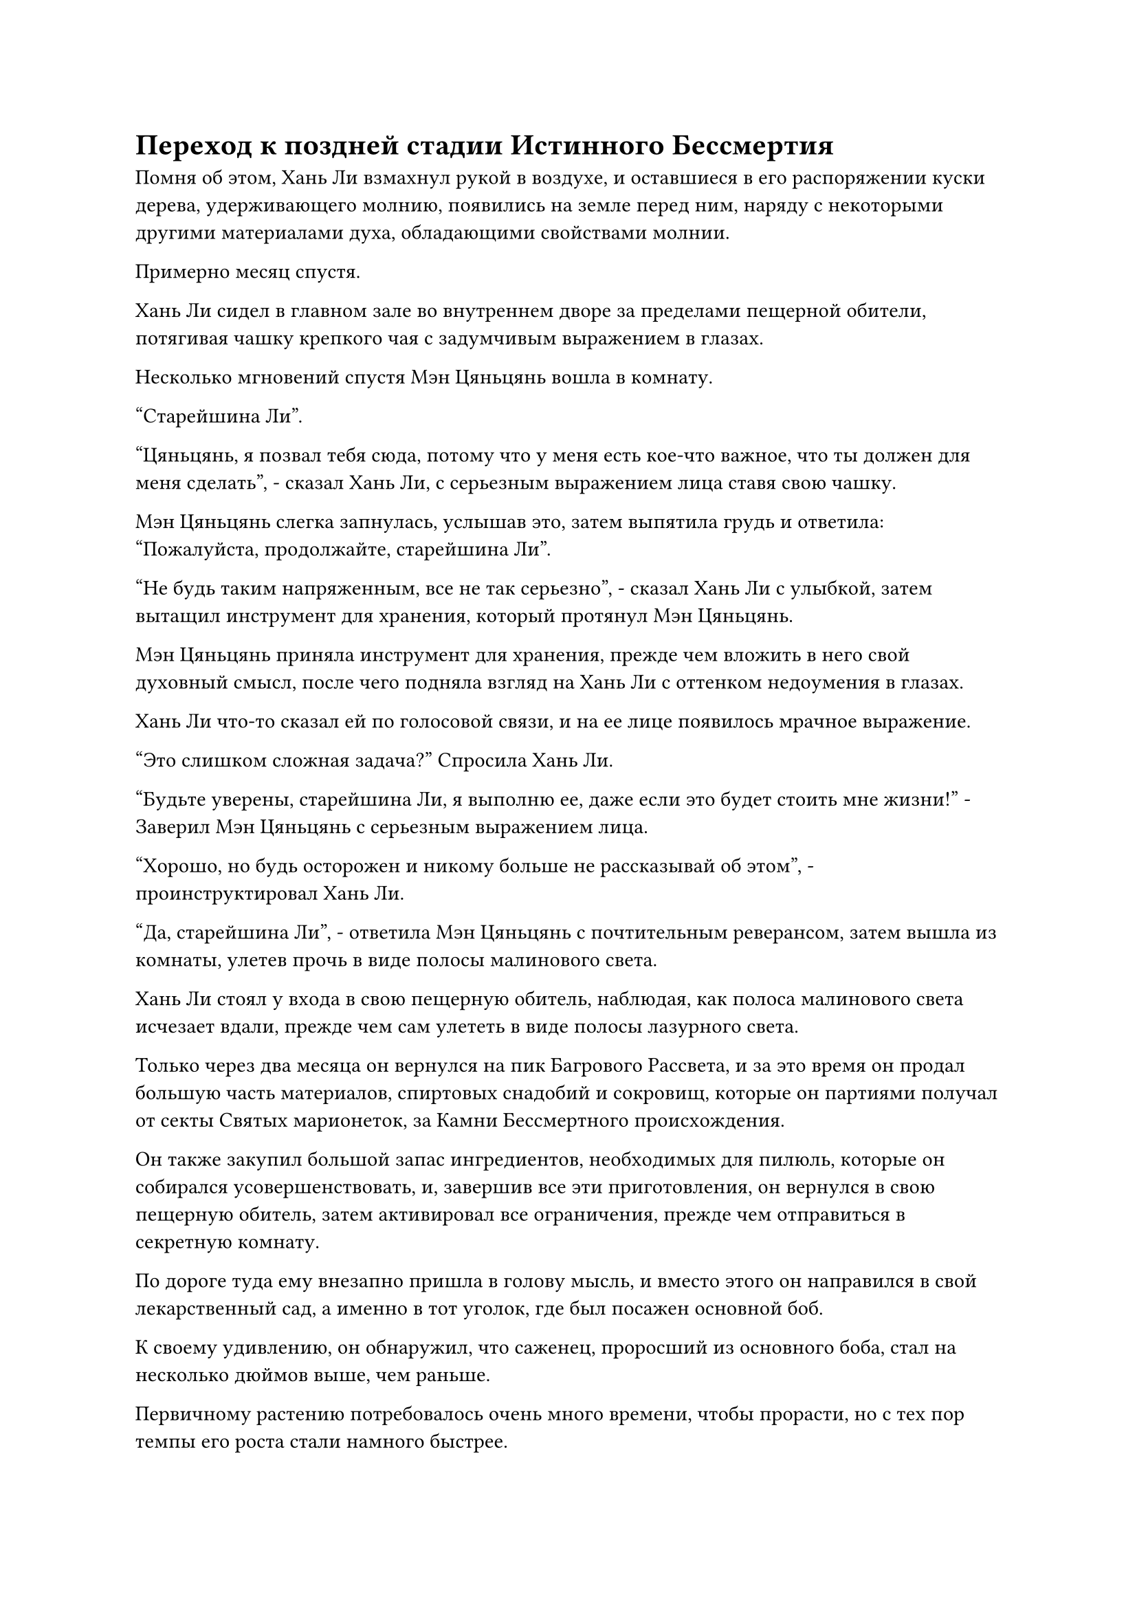 = Переход к поздней стадии Истинного Бессмертия

Помня об этом, Хань Ли взмахнул рукой в воздухе, и оставшиеся в его распоряжении куски дерева, удерживающего молнию, появились на земле перед ним, наряду с некоторыми другими материалами духа, обладающими свойствами молнии.

Примерно месяц спустя.

Хань Ли сидел в главном зале во внутреннем дворе за пределами пещерной обители, потягивая чашку крепкого чая с задумчивым выражением в глазах.

Несколько мгновений спустя Мэн Цяньцянь вошла в комнату.

"Старейшина Ли".

"Цяньцянь, я позвал тебя сюда, потому что у меня есть кое-что важное, что ты должен для меня сделать", - сказал Хань Ли, с серьезным выражением лица ставя свою чашку.

Мэн Цяньцянь слегка запнулась, услышав это, затем выпятила грудь и ответила: "Пожалуйста, продолжайте, старейшина Ли".

"Не будь таким напряженным, все не так серьезно", - сказал Хань Ли с улыбкой, затем вытащил инструмент для хранения, который протянул Мэн Цяньцянь.

Мэн Цяньцянь приняла инструмент для хранения, прежде чем вложить в него свой духовный смысл, после чего подняла взгляд на Хань Ли с оттенком недоумения в глазах.

Хань Ли что-то сказал ей по голосовой связи, и на ее лице появилось мрачное выражение.

"Это слишком сложная задача?" Спросила Хань Ли.

"Будьте уверены, старейшина Ли, я выполню ее, даже если это будет стоить мне жизни!" - Заверил Мэн Цяньцянь с серьезным выражением лица.

"Хорошо, но будь осторожен и никому больше не рассказывай об этом", - проинструктировал Хань Ли.

"Да, старейшина Ли", - ответила Мэн Цяньцянь с почтительным реверансом, затем вышла из комнаты, улетев прочь в виде полосы малинового света.

Хань Ли стоял у входа в свою пещерную обитель, наблюдая, как полоса малинового света исчезает вдали, прежде чем сам улететь в виде полосы лазурного света.

Только через два месяца он вернулся на пик Багрового Рассвета, и за это время он продал большую часть материалов, спиртовых снадобий и сокровищ, которые он партиями получал от секты Святых марионеток, за Камни Бессмертного происхождения.

Он также закупил большой запас ингредиентов, необходимых для пилюль, которые он собирался усовершенствовать, и, завершив все эти приготовления, он вернулся в свою пещерную обитель, затем активировал все ограничения, прежде чем отправиться в секретную комнату.

По дороге туда ему внезапно пришла в голову мысль, и вместо этого он направился в свой лекарственный сад, а именно в тот уголок, где был посажен основной боб.

К своему удивлению, он обнаружил, что саженец, проросший из основного боба, стал на несколько дюймов выше, чем раньше.

Первичному растению потребовалось очень много времени, чтобы прорасти, но с тех пор темпы его роста стали намного быстрее.

По мере развития саженца золотистые узоры на нем становились намного темнее, но что касается того, была ли эта предполагаемая мутация положительной или отрицательной, это еще предстояло выяснить.

В любом случае, после того, как он стал свидетелем действий Воинов Дао в секте Святых марионеток, он с нетерпением ждал возможности обзавестись своими собственными воинами Дао.

Помня об этом, Хань Ли вытащил свой флакон, контролирующий Небеса, прежде чем передать его ближайшей гигантской марионетке-обезьяне, а затем вернулся в свою тайную комнату.

До этого момента все поручения были выполнены, и он выдохнул, взмахнув рукой, чтобы достать серебряный котел для пилюль, который он поставил в центре секретной комнаты.

После этого он взмахом рукава вызвал Эссенцию Огненного Ворона, которая опустилась рядом с котлом в виде огненной серебряной фигуры.

После пожирания и поглощения зарождающейся души черного журавля аура Огненного Ворона Эссенции явно стала более мощной, чем раньше, и черты его лица также стали немного более яркими и выразительными.

Казалось, он знал, зачем его вызвали, и после быстрого облета по кругу вокруг котла, его круглые щеки надулись, после чего изо рта вырвался большой столб серебристого пламени, окутавший нижнюю часть котла.

Тем временем Хань Ли уже приготовил все ингредиенты для приготовления пилюль, которые он закупил партиями, и сел, скрестив ноги.

……

Несколько лет спустя.

Серебряное пламя под котлом угасло, и огненная серебряная фигурка запрыгнула на плечо Хань Ли, где послушно уселась.

На лице Хань Ли было довольно усталое выражение, когда он произнес заклинание печати в воздухе, и раздался слабый хлопок, когда крышка серебряного котла взлетела вверх, после чего насыщенный лекарственный аромат мгновенно наполнил всю тайную комнату.

После того, как он вдохнул аромат, на лице Хань Ли появилось довольное выражение, и он сделал хватательное движение, чтобы вытащить из котла около дюжины белых таблеток размером с лонган. Все таблетки испускали слабые струйки белого тумана, придавая им довольно глубокий и примечательный внешний вид.

Белые таблетки упали во флакон из белого нефрита, который был приготовлен ранее, и к этому моменту рядом с Хань Ли уже было более 100 таких флаконов.

"Этого должно быть примерно достаточно", - пробормотал Хань Ли себе под нос, затем взмахнул рукавом в воздухе, чтобы убрать серебряный котел и Эссенцию Огненного Ворона, прежде чем закрыть глаза для медитации.

Он собирался привести себя в наилучшее возможное состояние, прежде чем уйти в уединение.

Более 200 лет пролетели в мгновение ока, и все это время пик Багрового Рассвета был закрыт для посторонних.

За это время в Дао Пылающего Дракона выпал самый сильный снегопад за последние 500 лет, длившийся несколько месяцев.

Мало того, что все северные ветви всего горного хребта Белл Толл были покрыты снежным покровом, то же самое относилось и к большинству южных ветвей горного хребта, включая пик Багрового Рассвета.

В этот день снегопад наконец прекратился, открыв чистое голубое небо, и слуги Хань Ли во главе с Мэн Сюном начали расчищать снег вокруг пещерного жилища.

Начнем с того, что на пике Багрового Рассвета было очень мало людей, а Мэн Юньгуй и остальные еще не вернулись со своих прогулок. В частности, в отсутствие Мэн Цяньцяня было очень тихо, и даже крики птиц были особенно отчетливыми и слышимыми.

После того, как весь снег перед входом в пещерную обитель был расчищен, все отправились на поля духовной медицины, которые были защищены ограничениями и решетками, но снег там все равно нужно было расчистить. В противном случае таяние снега привело бы к избытку воды, которая затопила бы растения.

Внезапно весь пик Багрового Рассвета резко содрогнулся, и огромный столб золотого света вырвался прямо в небеса из пещерной обители. Вся исходная ци мира в радиусе тысяч километров сильно заколебалась, образуя огромное облако, которое вращалось вокруг пика Багрового Рассвета.

Духовный свет всех видов и оттенков сиял на пике Багрового Рассвета, и это явление утихло только по прошествии долгого времени.

Все прекратили свои занятия, чтобы понаблюдать за этим явлением, и Мэн Сюн поспешно призвал: "Хорошо, давайте все вернемся к работе. Чем скорее мы закончим с этим, тем скорее сможем вернуться к самосовершенствованию. Старейшина Ли предоставил нам исключительную среду для совершенствования, так что давайте не будем растрачивать ее впустую".

Услышав это, все немедленно вернулись к работе.

Они уже привыкли ко всем явлениям, происходящим на горе, и знали, что все они являются результатом совершенствования Хань Ли, но они все равно не могли не хотеть останавливаться и наблюдать всякий раз, когда происходили эти явления.

В конце концов, эти явления были вызваны культивированием Истинного Бессмертного!

Внутри тайной комнаты его пещерного жилища все тело Хань Ли купалось в золотистом свете, а на его груди и животе было 24 пятнышка золотого света, которые сияли так же ярко, как звезды в ночном небе.

От его тела исходила огромная аура, и это было так, как будто он возродился заново.

Он перешел на позднюю стадию Истинного Бессмертия.

В течение последних двух столетий он постоянно употреблял земные пилюли, чтобы улучшить свое собственное самосовершенствование, и ему, наконец, удалось открыть эти четыре оставшиеся бессмертные акупунктурные точки.

Естественно, этот темп самосовершенствования был намного быстрее, чем у среднестатистического культиватора, но все же значительно медленнее, чем раньше.

Ему потребовалось всего около столетия, чтобы открыть предыдущие бессмертные акупунктурные точки, но на это ушло гораздо больше времени, чем на то, чтобы просто открыть эти последние три акупунктурные точки.

По мере того, как золотой свет постепенно проникал в тело Хань Ли, явление, происходившее в тайной комнате, также утихло.

Хань Ли выдохнул, повернувшись и бросив взгляд на Заветную Ось Мантры, парящую в воздухе позади него.

Око Истины было закрыто, и к этому моменту все руны Дао Времени на оси уже полностью восстановились.

Однако в глазах Хань Ли промелькнул намек на разочарование.

Даже после того, как он перешел на позднюю стадию Истинного Бессмертия, количество рун Дао времени на Заветной оси Мантры все еще оставалось неизменным на уровне 108.

Это явно было не просто невезением. Согласно Священному писанию Оси мантр, открытие последних четырех бессмертных акупунктурных точек должно было принести ему еще две руны Временного Дао.

Скорее всего, дело было в том, что он проявил слишком много рун Временного Дао, используя Око Истины для поглощения кристаллов, созданных Флаконом управления Небесами, и Заветная Ось Мантры уже достигла своего порога допуска.

Сказав это, Хань Ли уже был готов к такому исходу, поэтому он не был слишком разочарован.

Слабая улыбка появилась на его лице, когда он почувствовал огромную бессмертную духовную силу в своем теле, и вместо того, чтобы немедленно подняться на ноги, он продолжал сидеть на земле.

Этот прорыв, естественно, был фантастической новостью, но были более важные вещи, которыми он должен был заняться прямо сейчас.

Он взмахнул рукой, чтобы достать глаз Первобытного зверя Фэй, и в то же время снаружи раздался звук тяжелых шагов, когда гигантская кукла-обезьяна вошла в комнату.

Он поставил флакон с Небесным контролем рядом с собой, и в нем уже была капля зеленой спиртовой жидкости.

Хань Ли глубоко вздохнул, когда взял флакон с Небесным контролем, затем выпил каплю спиртовой жидкости внутри без каких-либо колебаний.

Он снова пытался постичь законы времени.

Его бессмертная духовная сила начала циркулировать в его теле, в то время как Заветная Ось Мантры позади него засветилась ослепительным золотым сиянием, и 108 рун Дао времени на ее поверхности также непрерывно мигали.

Вокруг него появилось огромное пространство золотистой ряби, окутавшей всю тайную комнату, и взрыв неописуемо грозных энергетических колебаний разнесся во всех направлениях.

Хань Ли показалось, что даже движение воздуха в окружающем пространстве замедлилось, и он смог слышать все с исключительной ясностью.

Казалось, что все вокруг него вошло в какой-то глубокий ритм, и по мере того, как медленно шло время, золотой свет, исходящий от тела Хань Ли, продолжал вспыхивать, заставляя уровень яркости в тайной комнате непрерывно колебаться.

К этому моменту его тело уже было залито кровью, но он вообще не обращал на это внимания, как будто это даже не происходило с ним.

#pagebreak()